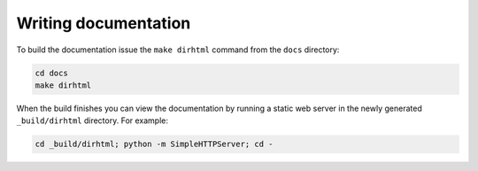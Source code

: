 Writing documentation
#####################

To build the documentation issue the ``make dirhtml`` command from the ``docs``
directory:

.. code-block:: bash

   cd docs
   make dirhtml

When the build finishes you can view the documentation by running a static
web server in the newly generated ``_build/dirhtml`` directory. For example:

.. code-block:: bash

   cd _build/dirhtml; python -m SimpleHTTPServer; cd -
